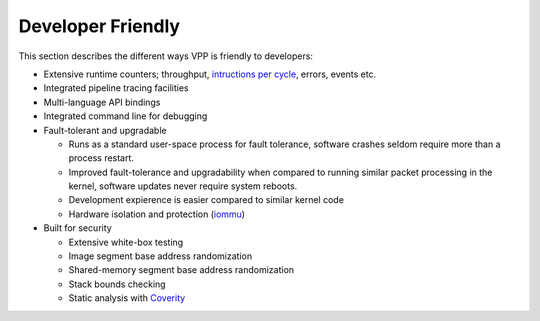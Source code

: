.. _developer-friendly:

==================
Developer Friendly
==================

This section describes the different ways VPP is friendly to developers:

* Extensive runtime counters; throughput, `intructions per cycle <https://en.wikipedia.org/wiki/Instructions_per_cycle>`_, errors, events etc.
* Integrated pipeline tracing facilities
* Multi-language API bindings
* Integrated command line for debugging
* Fault-tolerant and upgradable

  * Runs as a standard user-space process for fault tolerance, software crashes seldom require more than a process restart. 
  * Improved fault-tolerance and upgradability when compared to running similar packet processing in the kernel, software updates never require system reboots. 
  * Development expierence is easier compared to similar kernel code 
  * Hardware isolation and protection (`iommu <https://en.wikipedia.org/wiki/Input%E2%80%93output_memory_management_unit>`_)

* Built for security

  * Extensive white-box testing
  * Image segment base address randomization
  * Shared-memory segment base address randomization
  * Stack bounds checking
  * Static analysis with `Coverity <https://en.wikipedia.org/wiki/Coverity>`_
